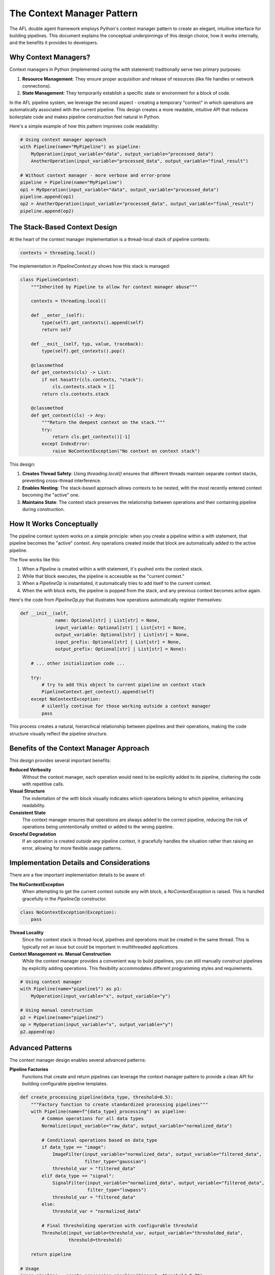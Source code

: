 The Context Manager Pattern
===========================

The AFL double agent framework employs Python's context manager pattern to create an elegant, intuitive interface for building pipelines. This document explains the conceptual underpinnings of this design choice, how it works internally, and the benefits it provides to developers.

Why Context Managers?
---------------------

Context managers in Python (implemented using the `with` statement) traditionally serve two primary purposes:

1. **Resource Management**: They ensure proper acquisition and release of resources (like file handles or network connections).

2. **State Management**: They temporarily establish a specific state or environment for a block of code.

In the AFL pipeline system, we leverage the second aspect - creating a temporary "context" in which operations are automatically associated with the current pipeline. This design creates a more readable, intuitive API that reduces boilerplate code and makes pipeline construction feel natural in Python.

Here's a simple example of how this pattern improves code readability:

.. code-block:: python

   # Using context manager approach
   with Pipeline(name="MyPipeline") as pipeline:
       MyOperation(input_variable="data", output_variable="processed_data")
       AnotherOperation(input_variable="processed_data", output_variable="final_result")

   # Without context manager - more verbose and error-prone
   pipeline = Pipeline(name="MyPipeline")
   op1 = MyOperation(input_variable="data", output_variable="processed_data")
   pipeline.append(op1)
   op2 = AnotherOperation(input_variable="processed_data", output_variable="final_result")
   pipeline.append(op2)

The Stack-Based Context Design
-----------------------------

At the heart of the context manager implementation is a thread-local stack of pipeline contexts:

.. code-block:: python

   contexts = threading.local()

The implementation in `PipelineContext.py` shows how this stack is managed:

.. code-block:: python

   class PipelineContext:
       """Inherited by Pipeline to allow for context manager abuse"""

       contexts = threading.local()

       def __enter__(self):
           type(self).get_contexts().append(self)
           return self

       def __exit__(self, typ, value, traceback):
           type(self).get_contexts().pop()

       @classmethod
       def get_contexts(cls) -> List:
           if not hasattr(cls.contexts, "stack"):
               cls.contexts.stack = []
           return cls.contexts.stack

       @classmethod
       def get_context(cls) -> Any:
           """Return the deepest context on the stack."""
           try:
               return cls.get_contexts()[-1]
           except IndexError:
               raise NoContextException("No context on context stack")

This design:

1. **Creates Thread Safety**: Using `threading.local()` ensures that different threads maintain separate context stacks, preventing cross-thread interference.

2. **Enables Nesting**: The stack-based approach allows contexts to be nested, with the most recently entered context becoming the "active" one.

3. **Maintains State**: The context stack preserves the relationship between operations and their containing pipeline during construction.

How It Works Conceptually
--------------------------

The pipeline context system works on a simple principle: when you create a pipeline within a `with` statement, that pipeline becomes the "active" context. Any operations created inside that block are automatically added to the active pipeline.

The flow works like this:

1. When a `Pipeline` is created within a `with` statement, it's pushed onto the context stack.
2. While that block executes, the pipeline is accessible as the "current context."
3. When a `PipelineOp` is instantiated, it automatically tries to add itself to the current context.
4. When the `with` block exits, the pipeline is popped from the stack, and any previous context becomes active again.

Here's the code from `PipelineOp.py` that illustrates how operations automatically register themselves:

.. code-block:: python

   def __init__(self,
                name: Optional[str] | List[str] = None,
                input_variable: Optional[str] | List[str] = None,
                output_variable: Optional[str] | List[str] = None,
                input_prefix: Optional[str] | List[str] = None,
                output_prefix: Optional[str] | List[str] = None):
       
       # ... other initialization code ...
       
       try:
           # try to add this object to current pipeline on context stack
           PipelineContext.get_context().append(self)
       except NoContextException:
           # silently continue for those working outside a context manager
           pass

This process creates a natural, hierarchical relationship between pipelines and their operations, making the code structure visually reflect the pipeline structure.

Benefits of the Context Manager Approach
---------------------------------------

This design provides several important benefits:

**Reduced Verbosity**
    Without the context manager, each operation would need to be explicitly added to its pipeline, cluttering the code with repetitive calls.

**Visual Structure**
    The indentation of the `with` block visually indicates which operations belong to which pipeline, enhancing readability.

**Consistent State**
    The context manager ensures that operations are always added to the correct pipeline, reducing the risk of operations being unintentionally omitted or added to the wrong pipeline.

**Graceful Degradation**
    If an operation is created outside any pipeline context, it gracefully handles the situation rather than raising an error, allowing for more flexible usage patterns.

Implementation Details and Considerations
----------------------------------------

There are a few important implementation details to be aware of:

**The NoContextException**
    When attempting to get the current context outside any `with` block, a `NoContextException` is raised. This is handled gracefully in the `PipelineOp` constructor.

.. code-block:: python

   class NoContextException(Exception):
       pass

**Thread Locality**
    Since the context stack is thread-local, pipelines and operations must be created in the same thread. This is typically not an issue but could be important in multithreaded applications.

**Context Management vs. Manual Construction**
    While the context manager provides a convenient way to build pipelines, you can still manually construct pipelines by explicitly adding operations. This flexibility accommodates different programming styles and requirements.

.. code-block:: python

   # Using context manager
   with Pipeline(name="pipeline1") as p1:
       MyOperation(input_variable="x", output_variable="y")

   # Using manual construction
   p2 = Pipeline(name="pipeline2")
   op = MyOperation(input_variable="x", output_variable="y")
   p2.append(op)

Advanced Patterns
-----------------

The context manager design enables several advanced patterns:

**Pipeline Factories**
    Functions that create and return pipelines can leverage the context manager pattern to provide a clean API for building configurable pipeline templates.

.. code-block:: python

   def create_processing_pipeline(data_type, threshold=0.5):
       """Factory function to create standardized processing pipelines"""
       with Pipeline(name=f"{data_type}_processing") as pipeline:
           # Common operations for all data types
           Normalize(input_variable="raw_data", output_variable="normalized_data")
           
           # Conditional operations based on data_type
           if data_type == "image":
               ImageFilter(input_variable="normalized_data", output_variable="filtered_data", 
                           filter_type="gaussian")
               threshold_var = "filtered_data"
           elif data_type == "signal":
               SignalFilter(input_variable="normalized_data", output_variable="filtered_data", 
                            filter_type="lowpass")
               threshold_var = "filtered_data"
           else:
               threshold_var = "normalized_data"
               
           # Final thresholding operation with configurable threshold
           Threshold(input_variable=threshold_var, output_variable="thresholded_data", 
                     threshold=threshold)
           
       return pipeline

   # Usage
   image_pipeline = create_processing_pipeline("image", threshold=0.75)
   signal_pipeline = create_processing_pipeline("signal", threshold=0.25)

**Nested Pipelines**
    While not directly supported in the current implementation, the stack-based design could be extended to support nested pipelines, where sub-pipelines operate within parent pipelines.

.. code-block:: python

   # Conceptual example of how nested pipelines might work
   with Pipeline(name="master_pipeline") as master:
       # Some operations in the master pipeline
       DataLoader(input_variable="file_path", output_variable="raw_data")
       
       # Create a nested pipeline for preprocessing
       with NestedPipeline(name="preprocessing", input_variable="raw_data", 
                            output_variable="preprocessed_data") as preprocess:
           Normalize(input_variable="raw_data", output_variable="normalized")
           RemoveOutliers(input_variable="normalized", output_variable="cleaned")
           # The last output becomes the nested pipeline's output
       
       # Continue with operations in the master pipeline
       ModelPredictor(input_variable="preprocessed_data", output_variable="predictions")

**Dynamic Pipeline Construction**
    The context approach makes it easier to conditionally add operations to a pipeline based on runtime parameters, enhancing flexibility.

.. code-block:: python

   def build_adaptive_pipeline(data_properties):
       """Builds a pipeline that adapts to properties of the data"""
       with Pipeline(name="adaptive_pipeline") as pipeline:
           # Basic operations for all cases
           LoadData(input_variable="data_path", output_variable="raw_data")
           
           # Add preprocessing operations based on data properties
           if data_properties.get("has_missing_values", False):
               ImputeMissingValues(input_variable="raw_data", output_variable="imputed_data")
               current_data = "imputed_data"
           else:
               current_data = "raw_data"
               
           if data_properties.get("needs_normalization", True):
               Normalize(input_variable=current_data, output_variable="normalized_data")
               current_data = "normalized_data"
               
           # Add dimensionality reduction if data has high dimensions
           if data_properties.get("dimensions", 0) > 100:
               PCA(input_variable=current_data, output_variable="reduced_data", 
                   n_components=data_properties.get("target_dimensions", 50))
               current_data = "reduced_data"
           
           # Final output operation
           Analyze(input_variable=current_data, output_variable="results")
           
       return pipeline

   # Usage
   data_props = {
       "has_missing_values": True,
       "needs_normalization": True,
       "dimensions": 500,
       "target_dimensions": 50
   }
   my_pipeline = build_adaptive_pipeline(data_props)

Alternatives Considered
------------------------

The context manager approach was chosen over several alternatives:

**Fluent Builder Pattern**
    A chained method approach (e.g., `pipeline.add_op1().add_op2()`) would be less verbose but wouldn't provide the visual structure of nested blocks.

.. code-block:: python

   # Hypothetical fluent builder approach
   pipeline = (Pipeline(name="MyPipeline")
               .add(DataLoader(input_variable="path", output_variable="data"))
               .add(Process(input_variable="data", output_variable="processed")))

**Explicit Registration**
    Requiring each operation to be explicitly added to a pipeline would be more transparent but more verbose and prone to errors.

.. code-block:: python

   # Explicit registration approach
   pipeline = Pipeline(name="MyPipeline")
   loader = DataLoader(input_variable="path", output_variable="data")
   processor = Process(input_variable="data", output_variable="processed")
   pipeline.add(loader)
   pipeline.add(processor)

**Decorator-Based Approach**
    Using decorators to define pipeline operations would be elegant but might limit flexibility in operation reuse.

.. code-block:: python

   # Hypothetical decorator-based approach
   pipeline = Pipeline(name="MyPipeline")

   @pipeline.operation(input_variable="path", output_variable="data")
   def load_data(dataset):
       # Load data implementation
       return loaded_data

   @pipeline.operation(input_variable="data", output_variable="processed")
   def process_data(dataset):
       # Processing implementation
       return processed_data

Conclusion
----------

The context manager pattern in AFL's pipeline system demonstrates how Python's language features can be leveraged to create intuitive, readable APIs. By using context managers, the framework provides a balance of clarity, flexibility, and conciseness that makes building complex data processing pipelines more manageable.


